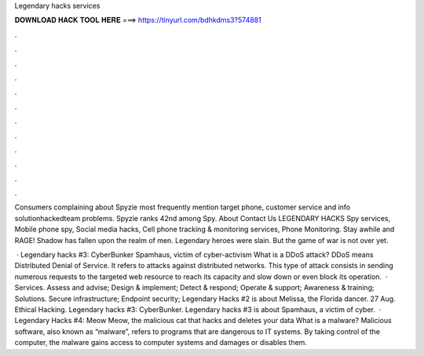 Legendary hacks services



𝐃𝐎𝐖𝐍𝐋𝐎𝐀𝐃 𝐇𝐀𝐂𝐊 𝐓𝐎𝐎𝐋 𝐇𝐄𝐑𝐄 ===> https://tinyurl.com/bdhkdms3?574881



.



.



.



.



.



.



.



.



.



.



.



.

Consumers complaining about Spyzie most frequently mention target phone, customer service and info solutionhackedteam problems. Spyzie ranks 42nd among Spy. About Contact Us LEGENDARY HACKS Spy services, Mobile phone spy, Social media hacks, Cell phone tracking & monitoring services, Phone Monitoring. Stay awhile and RAGE! Shadow has fallen upon the realm of men. Legendary heroes were slain. But the game of war is not over yet.

 · Legendary hacks #3: CyberBunker Spamhaus, victim of cyber-activism What is a DDoS attack? DDoS means Distributed Denial of Service. It refers to attacks against distributed networks. This type of attack consists in sending numerous requests to the targeted web resource to reach its capacity and slow down or even block its operation.  · Services. Assess and advise; Design & implement; Detect & respond; Operate & support; Awareness & training; Solutions. Secure infrastructure; Endpoint security; Legendary Hacks #2 is about Melissa, the Florida dancer. 27 Aug. Ethical Hacking. Legendary hacks #3: CyberBunker. Legendary hacks #3 is about Spamhaus, a victim of cyber.  · Legendary Hacks #4: Meow Meow, the malicious cat that hacks and deletes your data What is a malware? Malicious software, also known as “malware”, refers to programs that are dangerous to IT systems. By taking control of the computer, the malware gains access to computer systems and damages or disables them.
